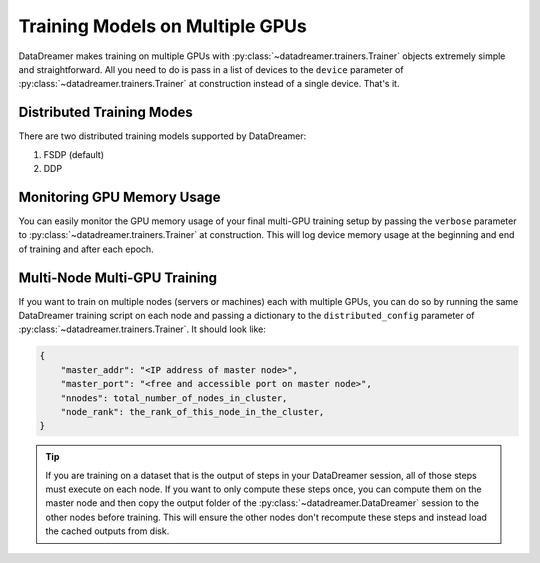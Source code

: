 Training Models on Multiple GPUs
#######################################################

DataDreamer makes training on multiple GPUs with :py:class:`~datadreamer.trainers.Trainer` objects extremely
simple and straightforward. All you need to do is pass in a list of devices to the ``device`` parameter of 
:py:class:`~datadreamer.trainers.Trainer` at construction instead of a single device. That's it.

Distributed Training Modes
==========================================

There are two distributed training models supported by DataDreamer:

1. FSDP (default)
2. DDP

.. dropdown:: FSDP (Fully-Sharded Data Parallel)

    By default, when training on multiple GPUs, DataDreamer uses PyTorch's new `FSDP (Fully-Sharded Data Parallel) <https://pytorch.org/tutorials/intermediate/FSDP_tutorial.html>`_
    implementation. It is useful for training large models that don't fit on a single GPU. FSDP shards the model parameters across all GPUs and
    only loads a partial slice of the model on each GPU. This allows you to train models that are larger than the memory of a single GPU.

    Your effective batch size is the ``batch_size`` you supply multiplied by the number of GPUs as each GPU will process a batch
    independently and perform a synchronized weight update at the end.

.. dropdown:: DDP (Distributed Data Parallel)

    In Distributed Data Parallel, your model is *not* sharded across multiple GPUs. Instead, each GPU has a full copy of the model. This means that
    your model must fit on a single GPU. DDP is primarily useful for scaling up the effective batch size during training and can help train models
    faster, but is not useful for training models that don't fit on a single GPU. DDP is not used by default by DataDreamer. If you want to use DDP instead, you can pass
    ``fsdp=False`` to :py:class:`~datadreamer.trainers.Trainer` at construction. This will disable FSDP and switch to DDP.

    Your effective batch size is the ``batch_size`` you supply multiplied by the number of GPUs as each GPU will process a batch
    independently and perform a synchronized weight update at the end.

Monitoring GPU Memory Usage
===========================

You can easily monitor the GPU memory usage of your final multi-GPU training setup by passing the ``verbose`` parameter
to :py:class:`~datadreamer.trainers.Trainer` at construction. This will log device memory usage at
the beginning and end of training and after each epoch.


Multi-Node Multi-GPU Training
=============================

If you want to train on multiple nodes (servers or machines) each with multiple GPUs, you can do so by running the same DataDreamer
training script on each node and passing a dictionary to the ``distributed_config`` parameter of 
:py:class:`~datadreamer.trainers.Trainer`. It should look like:

.. code-block:: python

    {
        "master_addr": "<IP address of master node>",
        "master_port": "<free and accessible port on master node>",
        "nnodes": total_number_of_nodes_in_cluster,
        "node_rank": the_rank_of_this_node_in_the_cluster,
    }

.. dropdown:: Setting up ``distributed_config`` and ``device`` on each node

    .. important::
        You should run the same DataDreamer training script on each node. The only difference should be the ``node_rank`` in the
        ``distributed_config`` parameter and ``device`` parameter passed to :py:class:`~datadreamer.trainers.Trainer` at
        construction.

    The ``master_addr`` should be the IP address of the master node amongst all of your nodes. This is also the only node that should log and
    save the model to disk and continue execution after training is complete, the rest of the nodes will exit after training is complete.
    The ``master_port`` should be a free port on the master node that will be used for communication between the nodes and the master node.
    The ``nnodes`` should be the total number of nodes in the cluster. On each node, the ``node_rank`` in the ``distributed_config`` config should be different
    (to specify which # node it is out of the ``nnodes`` total nodes). 


    For each node, you should pass a list of GPUs to the ``device`` parameter of :py:class:`~datadreamer.trainers.Trainer` at
    construction that contains all of the GPUs on the current node that you wish to utilize.

.. tip::
    If you are training on a dataset that is the output of steps in your DataDreamer session, all of those steps must execute on each node.
    If you want to only compute these steps once, you can compute them on the master node and then copy the output folder of the
    :py:class:`~datadreamer.DataDreamer` session to the other nodes before training. This will ensure the other nodes don't recompute
    these steps and instead load the cached outputs from disk.

